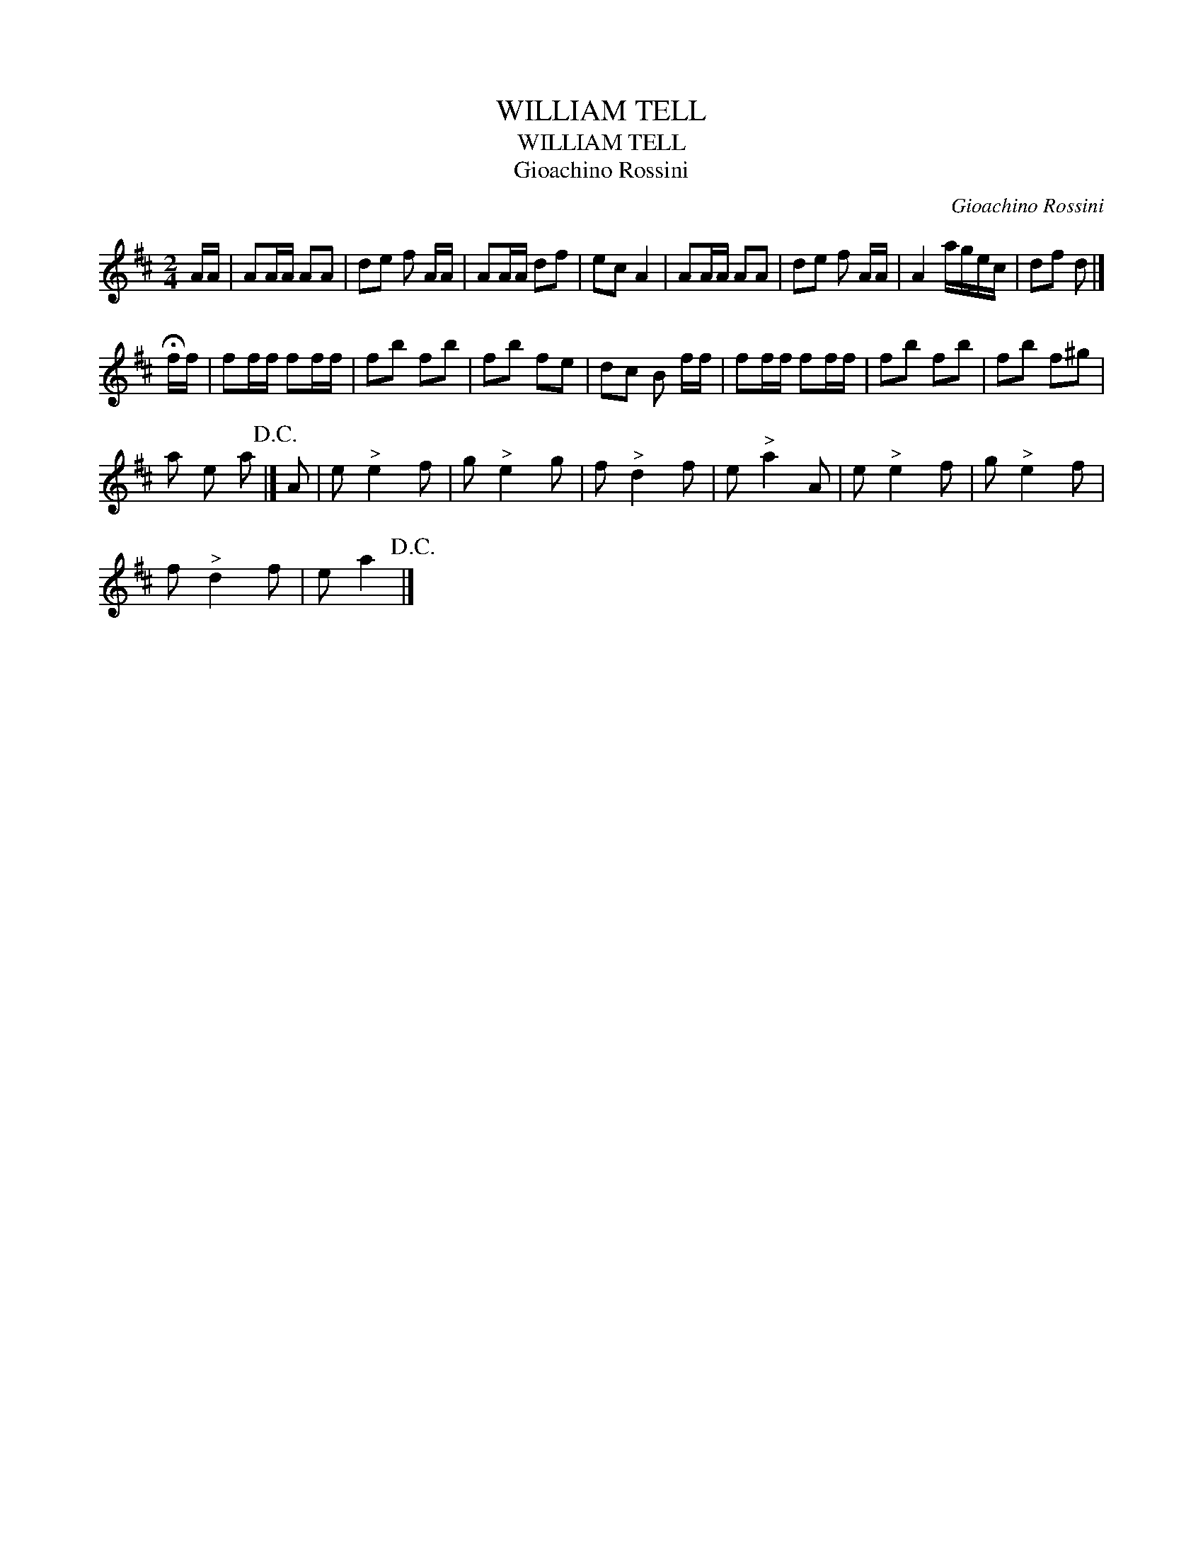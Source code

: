X:1
T:WILLIAM TELL
T:WILLIAM TELL
T:Gioachino Rossini
C:Gioachino Rossini
L:1/8
M:2/4
K:D
V:1 treble 
V:1
 A/A/ | AA/A/ AA | de f A/A/ | AA/A/ df | ec A2 | AA/A/ AA | de f A/A/ | A2 a/g/e/c/ | df d |] %9
 !fermata!f/f/ | ff/f/ ff/f/ | fb fb | fb fe | dc B f/f/ | ff/f/ ff/f/ | fb fb | fb f^g | %17
 a e a!D.C.! |] A | e"^>" e2 f | g"^>" e2 g | f"^>" d2 f | e"^>" a2 A | e"^>" e2 f | g"^>" e2 f | %25
 f"^>" d2 f | e a2!D.C.! |] %27

